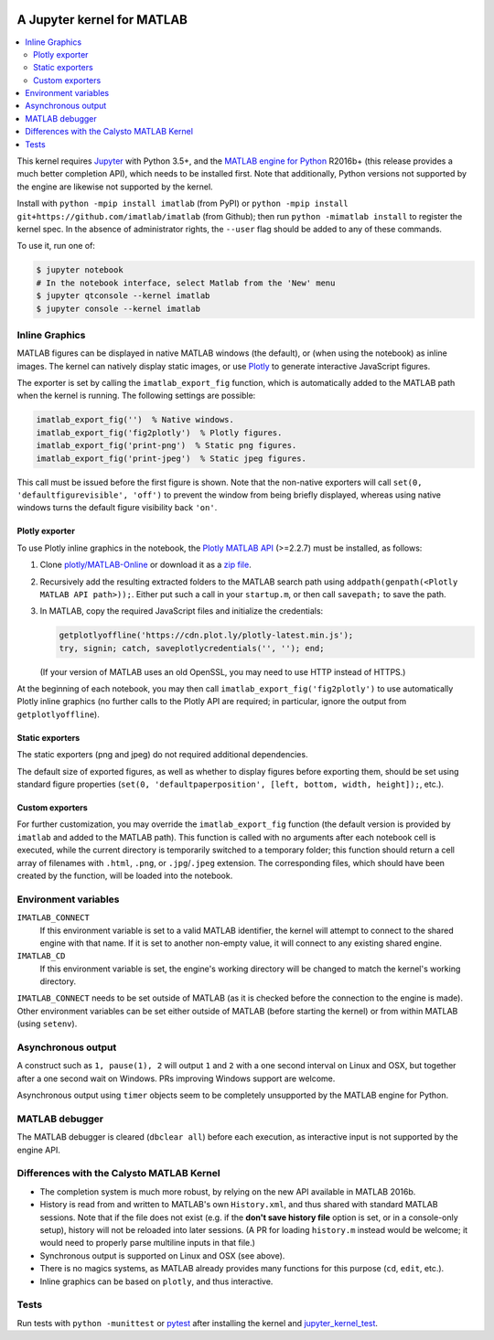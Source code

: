 |Python35| |MATLAB2016b|

.. |Python35| image:: https://img.shields.io/badge/python-3.5%2B-blue.svg
.. |MATLAB2016b| image:: https://img.shields.io/badge/MATLAB-2016b%2B-blue.svg

A Jupyter kernel for MATLAB
===========================

.. contents:: :local:

This kernel requires Jupyter_ with Python 3.5+, and the `MATLAB engine for
Python`_ R2016b+ (this release provides a much better completion API), which
needs to be installed first.  Note that additionally, Python versions not
supported by the engine are likewise not supported by the kernel.

.. _Jupyter: http://jupyter.readthedocs.org/en/latest/install.html
.. _MATLAB engine for Python: https://www.mathworks.com/help/matlab/matlab-engine-for-python.html

Install with ``python -mpip install imatlab`` (from PyPI) or ``python -mpip
install git+https://github.com/imatlab/imatlab`` (from Github); then run
``python -mimatlab install`` to register the kernel spec.  In the absence of
administrator rights, the ``--user`` flag should be added to any of these
commands.

To use it, run one of:

.. code:: sh

   $ jupyter notebook
   # In the notebook interface, select Matlab from the 'New' menu
   $ jupyter qtconsole --kernel imatlab
   $ jupyter console --kernel imatlab

Inline Graphics
---------------

MATLAB figures can be displayed in native MATLAB windows (the default), or
(when using the notebook) as inline images.  The kernel can natively display
static images, or use Plotly_ to generate interactive
JavaScript figures.

.. _Plotly: https://plot.ly/

The exporter is set by calling the ``imatlab_export_fig`` function, which is
automatically added to the MATLAB path when the kernel is running.  The
following settings are possible:

.. code:: matlab

   imatlab_export_fig('')  % Native windows.
   imatlab_export_fig('fig2plotly')  % Plotly figures.
   imatlab_export_fig('print-png')  % Static png figures.
   imatlab_export_fig('print-jpeg')  % Static jpeg figures.

This call must be issued before the first figure is shown.  Note that the
non-native exporters will call ``set(0, 'defaultfigurevisible', 'off')`` to
prevent the window from being briefly displayed, whereas using native windows
turns the default figure visibility back ``'on'``.

Plotly exporter
```````````````

To use Plotly inline graphics in the notebook, the `Plotly MATLAB API`_
(>=2.2.7) must be installed, as follows:

.. _Plotly MATLAB API: https://plot.ly/matlab

1. Clone `plotly/MATLAB-Online`_ or download it as a `zip file`_.
2. Recursively add the resulting extracted folders to the MATLAB search path
   using ``addpath(genpath(<Plotly MATLAB API path>));``.  Either put such a
   call in your ``startup.m``, or then call ``savepath;`` to save the path.
3. In MATLAB, copy the required JavaScript files and initialize the
   credentials:

   .. code:: matlab

      getplotlyoffline('https://cdn.plot.ly/plotly-latest.min.js');
      try, signin; catch, saveplotlycredentials('', ''); end;

   (If your version of MATLAB uses an old OpenSSL, you may need to use HTTP
   instead of HTTPS.)

At the beginning of each notebook, you may then call
``imatlab_export_fig('fig2plotly')`` to use automatically Plotly inline
graphics (no further calls to the Plotly API are required; in particular,
ignore the output from ``getplotlyoffline``).

.. _plotly/MATLAB-Online: https://github.com/plotly/MATLAB-Online
.. _zip file: https://github.com/plotly/MATLAB-api/archive/master.zip

Static exporters
````````````````

The static exporters (png and jpeg) do not required additional dependencies.

The default size of exported figures, as well as whether to display figures
before exporting them, should be set using standard figure properties (``set(0,
'defaultpaperposition', [left, bottom, width, height]);``, etc.).

Custom exporters
````````````````

For further customization, you may override the ``imatlab_export_fig`` function
(the default version is provided by ``imatlab`` and added to the MATLAB path).
This function is called with no arguments after each notebook cell is executed,
while the current directory is temporarily switched to a temporary folder; this
function should return a cell array of filenames with ``.html``, ``.png``, or
``.jpg``/``.jpeg`` extension.  The corresponding files, which should have been
created by the function, will be loaded into the notebook.

Environment variables
---------------------

``IMATLAB_CONNECT``
   If this environment variable is set to a valid MATLAB identifier, the kernel
   will attempt to connect to the shared engine with that name.  If it is set
   to another non-empty value, it will connect to any existing shared engine.

``IMATLAB_CD``
   If this environment variable is set, the engine's working directory will be
   changed to match the kernel's working directory.

``IMATLAB_CONNECT`` needs to be set outside of MATLAB (as it is checked before
the connection to the engine is made).  Other environment variables can be set
either outside of MATLAB (before starting the kernel) or from within MATLAB
(using ``setenv``).

Asynchronous output
-------------------

A construct such as ``1, pause(1), 2`` will output ``1`` and ``2`` with a one
second interval on Linux and OSX, but together after a one second wait on
Windows.  PRs improving Windows support are welcome.

Asynchronous output using ``timer`` objects seem to be completely unsupported
by the MATLAB engine for Python.

MATLAB debugger
---------------

The MATLAB debugger is cleared (``dbclear all``) before each execution, as
interactive input is not supported by the engine API.

Differences with the Calysto MATLAB Kernel
------------------------------------------

- The completion system is much more robust, by relying on the new API
  available in MATLAB 2016b.
- History is read from and written to MATLAB's own ``History.xml``, and thus
  shared with standard MATLAB sessions.  Note that if the file does not exist
  (e.g. if the **don't save history file** option is set, or in a console-only
  setup), history will not be reloaded into later sessions.  (A PR for loading
  ``history.m`` instead would be welcome; it would need to properly parse
  multiline inputs in that file.)
- Synchronous output is supported on Linux and OSX (see above).
- There is no magics systems, as MATLAB already provides many functions for
  this purpose (``cd``, ``edit``, etc.).
- Inline graphics can be based on ``plotly``, and thus interactive.

Tests
-----

Run tests with ``python -munittest`` or pytest_ after installing the kernel and
jupyter_kernel_test_.

.. _pytest: https://pytest.org
.. _jupyter_kernel_test: https://pypi.python.org/pypi/jupyter_kernel_test
